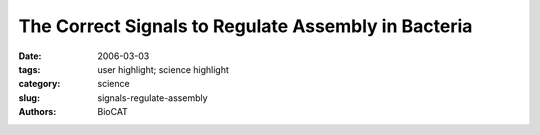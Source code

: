 The Correct Signals to Regulate Assembly in Bacteria
####################################################

:date: 2006-03-03
:tags: user highlight; science highlight
:category: science
:slug: signals-regulate-assembly
:authors: BioCAT

.. row::

    .. -------------------------------------------------------------------------
    .. column::
        :width: 4

        .. thumbnail::

            .. image:: {filename}/images/scihi/signaling.jpg
                :class: img-responsive

    .. -------------------------------------------------------------------------
    .. column::
        :width: 8

        You are what you eat” is just another way of saying that input determines output,
        after some metabolic messing around in between. It’s the “in between” that interests
        biologists, because that is where the difference between healthy and diseased cells can originate.
        If the normal sequence of intermediate steps between the beginning and end of a biochemical
        pathway is disrupted, the disruption can lead to major changes in cellular functioning. A better understanding of the
        input-output relationships is critical to medical progress. The steps necessary for producing the right output can be
        numerous and complex, and some pathways have taken decades to unravel. In one of the identified mechanisms,
        called “two-component signal transduction,” the input causes a receiver domain to be phosphorylated, a step that governs
        what happens to the output modules. By employing x-ray scattering and electron microscopy researchers from
        Pennsylvania State University; the University of California, Berkeley; Lawrence Berkeley National Laboratory; The
        University of Georgia; and the Illinois Institute of Technology using the BioCAT 18-ID beamline at the APS were able
        to describe—in stunning detail—a novel two-component mechanism for assembling a protein associated with bacterial
        transcription. Their work greatly advances our understanding of what happens in normal and, by inference, diseased
        cells.

        .. thumbnail::

                .. image:: {filename}/images/scihi/signaling1.png
                    :class: img-responsive

        Transcription is the process by which the cell’s
        DNA is read to make RNA, which is in turn translated
        into protein. The DNA-to-RNA transition is, naturally,
        quite complex and intricately regulated, because the
        cell can only function normally if DNA is translated to
        protein at the exact right moment. RNA polymerases—those
        enzymes responsible for creating
        RNA from DNA—are many and varied. One RNA
        polymerase will function normally only with the help of
        enhancer-binding proteins, such as the nitrogen-regulatory
        protein C of enteric bacteria (NtrC). NtrC is
        believed to be involved in regulating transcription for
        up to 2% of the genome, so determining its structure
        is of great importance.

        The structures of the enhancer-binding proteins
        like NtrC are quite complex—in addition to their
        ATPase and DNA-binding domains, they have a regulatory
        domain, which (in half the cases) has been
        found to be a receiver domain for a two-component
        signal transduction system. Until now, available structural
        data on NtrC-like proteins, while suggestive of
        how the “in between” steps could occur, did not provide
        a complete model. The researchers in this study,
        with the help of beamline 18-ID, used small- and wide-angle x-ray scattering (SAXS/WAXS) and electron
        microscopy (EM) to develop structures for the
        full-length NtrC from Salmonella typhimurium. These
        new data not only provide a complete picture of how
        the individual domains of the protein fit into the activated
        enzyme, but they also reveal a new mechanism
        for using two-component signal transduction in regulating
        AAA+ ATPase domains. The group was also
        able to identify additional structural features—the
        ordering of the DNA binding domain and an outward
        extension of a GAFTGA loop region—that could be
        important in the hydrolysis-activation process and
        may suggest avenues for further study. 

        .. thumbnail::

                .. image:: {filename}/images/scihi/signaling2.png
                    :class: img-responsive

        The new mechanism discovered by the research
        group involves juxtaposition of the receiver domains
        and the ATPase ring. The beautiful structure of the
        NtrC revealed by this study shows a central ATPase
        domain, with six receiver domains packed tightly
        around it (Fig. 1). Three dimers of DNA-binding
        domains lie underneath the main ring—these
        domains become flexible and are belived to detach
        from the central ring when inorganic phosphate is
        released. In addition, by using the NtrC structure and
        previous biochemical data, the researchers were able
        to postulate contact between the activated receiver
        domain of one subunit and the ATPase domain of
        another, thus explaining how the NtrC receiver
        domains play a positive role in regulating assembly of
        the ATPase domains into their functional ring form
        (Fig. 2). This configuration of receiver and ATPase
        domains differs markedly from previous models proposed
        for how two-component signal transduction
        “negatively” regulates assembly of AAA+ ATPase
        rings in a related protein called NtrC1. By using the
        new model, researchers can identify structural differences
        underlying positive versus negative regulation
        for this family of enhancer-binding proteins. The
        structure also allows hypotheses about how specific
        changes in NtrC amino acids and in order-disorder of
        the GAFTGA loop and DNA-binding domains could
        affect assembly, thereby suggesting explanations for
        disease states, drug-design possibilities, and, in the
        broad view, how input affects output. 
        *— Mona Mort*

        See: S. De Carlo1, B. Chen3, T.R. Hoover4, E.
        Kondrashkina5, E. Nogales1,2*, and B.T. Nixon3*, “The
        Structural Basis for Regulated Assembly and
        Function of the Transcriptional Activator NtrC,” Gene.
        Dev. 20, 1485 (2006, cover story).
        DOI: 10.1101/gad.1418306

        Author Affiliations: 1University of California, Berkeley, 2Lawrence
        Berkeley National Laboratory, 3The Pennsylvania State University,
        4University of Georgia, 5Illinois Institute of Technology
        Correspondence: *btn1@psu.edu for SAXS/WAXS, enogales@lbl.gov
        for EM

        This work was funded by a Genomes to Life grant from the U.S. Department of
        Energy to E.N. and B.T.N. E.N. is a Howard Hughes Medical Institute Investigator.
        BioCAT is a National Institutes of Health-supported Research Center grant (No.
        RR-08630). Use of the Advanced Photon Source was supported by the U.S.
        Department of Energy, Office of Science, Office of Basic Energy Sciences, under
        Contract No. W-31-109-ENG-38.

